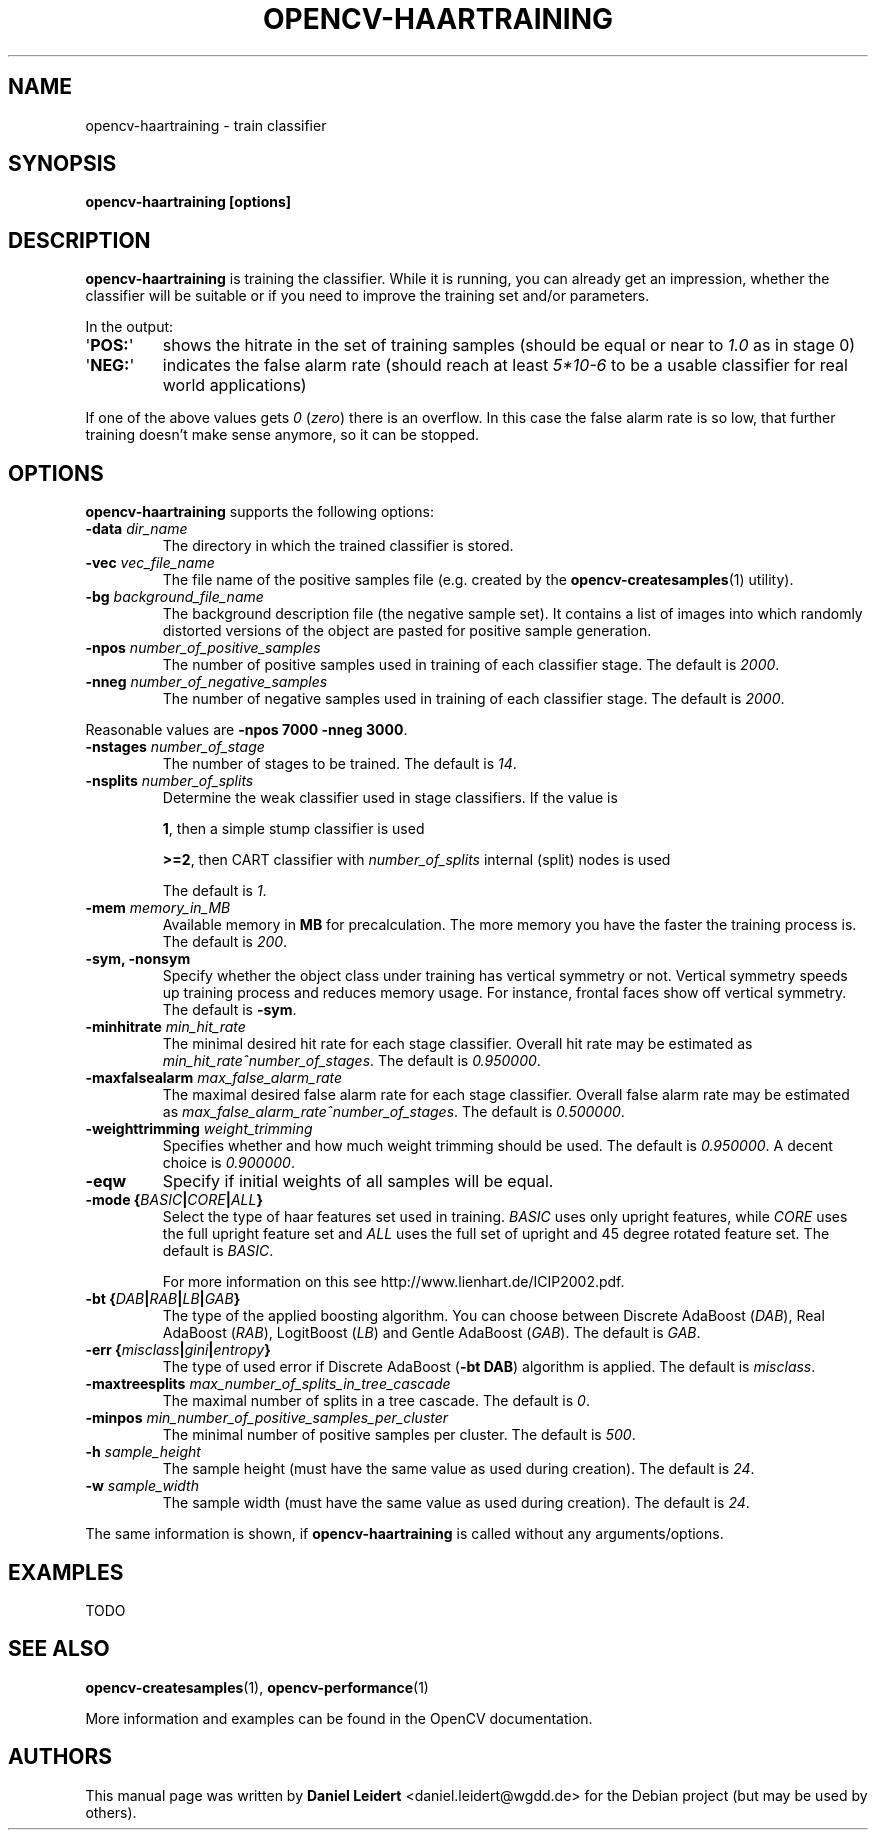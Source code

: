 .TH "OPENCV\-HAARTRAINING" "1" "May 2008" "OpenCV" "User Commands"


.SH NAME
opencv-haartraining \- train classifier


.SH SYNOPSIS
.B opencv\-haartraining [options]


.SH DESCRIPTION
.PP
.B opencv\-haartraining
is training the classifier. While it is running, you can already get an
impression, whether the classifier will be suitable or if you need to improve
the training set and/or parameters.
.PP
In the output:
.TP
.RB \(aq POS: \(aq
shows the hitrate in the set of training samples (should be equal or near to
.I 1.0
as in stage 0)
.TP
.RB \(aq NEG: \(aq
indicates the false alarm rate (should reach at least
.I 5*10-6
to be a usable classifier for real world applications)
.PP
If one of the above values gets
.IR 0 " (" zero ")"
there is an overflow. In this case the false alarm rate is so low, that
further training doesn't make sense anymore, so it can be stopped.


.SH OPTIONS
.PP
.B opencv\-haartraining
supports the following options:

.PP
.TP
.BI "\-data " dir_name
The directory in which the trained classifier is stored.

.TP
.BI "\-vec " vec_file_name
The file name of the positive samples file (e.g. created by the
.BR opencv\-createsamples (1)
utility).

.TP
.BI "\-bg " background_file_name
The background description file (the negative sample set). It contains a list
of images into which randomly distorted versions of the object are pasted for
positive sample generation.

.TP
.BI "\-npos " number_of_positive_samples
The number of positive samples used in training of each classifier stage.
The default is
.IR 2000 .


.TP
.BI "\-nneg " number_of_negative_samples
The number of negative samples used in training of each classifier stage.
The default is
.IR 2000 .

.PP
Reasonable values are
.BR "\-npos 7000 \-nneg 3000" .

.TP
.BI "\-nstages " number_of_stage
The number of stages to be trained. The default is
.IR 14 .

.TP
.BI "\-nsplits " number_of_splits
Determine the weak classifier used in stage classifiers. If the value is
.IP
.BR 1 ,
then a simple stump classifier is used
.IP
.BR >=2 ,
then CART classifier with
.I number_of_splits
internal (split) nodes is used
.IP
The default is
.IR 1 .

.TP
.BI "\-mem " memory_in_MB
Available memory in
.B MB
for precalculation. The more memory you have the faster the training process is.
The default is
.IR 200 .

.TP
.B \-sym, \-nonsym
Specify whether the object class under training has vertical symmetry or not.
Vertical symmetry speeds up training process and reduces memory usage. For
instance, frontal faces show off vertical symmetry. The default is
.BR \-sym .

.TP
.BI "\-minhitrate " min_hit_rate
The minimal desired hit rate for each stage classifier. Overall hit rate may
be estimated as
.IR "\%min_hit_rate^number_of_stages" .
The default is
.IR 0.950000 .

.TP
.BI "\-maxfalsealarm " max_false_alarm_rate
The maximal desired false alarm rate for each stage classifier. Overall false
alarm rate may be estimated as
.IR "\%max_false_alarm_rate^number_of_stages" .
The default is
.IR 0.500000 .

.TP
.BI "\-weighttrimming " weight_trimming
Specifies whether and how much weight trimming should be used. The default is
.IR 0.950000 .
A decent choice is
.IR 0.900000 .

.TP
.B \-eqw
Specify if initial weights of all samples will be equal.

.TP
.BI "\-mode {" BASIC | CORE | ALL "}"
Select the type of haar features set used in training.
.I BASIC
uses only upright features, while
.I CORE
uses the full upright feature set and
.I ALL
uses the full set of upright and 45 degree rotated feature set.
The default is
.IR BASIC .
.IP
For more information on this see \%http://www.lienhart.de/ICIP2002.pdf.

.TP
.BI "\-bt {" DAB | RAB | LB | GAB "}"
The type of the applied boosting algorithm. You can choose between Discrete
AdaBoost (\fIDAB\fR), Real AdaBoost (\fIRAB\fR), LogitBoost (\fILB\fR) and
Gentle AdaBoost (\fIGAB\fR). The default is
.IR GAB .

.TP
.BI "\-err {" misclass | gini | entropy "}"
The type of used error if Discrete AdaBoost (\fB\-bt DAB\fR) algorithm is
applied. The default is
.IR misclass .

.TP
.BI "\-maxtreesplits " max_number_of_splits_in_tree_cascade
The maximal number of splits in a tree cascade. The default is
.IR 0 .

.TP
.BI "\-minpos " min_number_of_positive_samples_per_cluster
The minimal number of positive samples per cluster. The default is
.IR 500 .

.TP
.BI "\-h " sample_height
The sample height (must have the same value as used during creation).
The default is
.IR 24 .

.TP
.BI "\-w " sample_width
The sample width (must have the same value as used during creation).
The default is
.IR 24 .

.PP
The same information is shown, if
.B opencv\-haartraining
is called without any arguments/options.


.SH EXAMPLES
.PP
TODO
.\' http://robotik.inflomatik.info/other/opencv/OpenCV_ObjectDetection_HowTo.pdf


.SH SEE ALSO
.PP
.BR opencv\-createsamples (1),
.BR opencv\-performance (1)
.PP
More information and examples can be found in the OpenCV documentation.


.SH AUTHORS
.PP
This manual page was written by \fBDaniel Leidert\fR <\&daniel.leidert@wgdd.de\&>
for the Debian project (but may be used by others).
